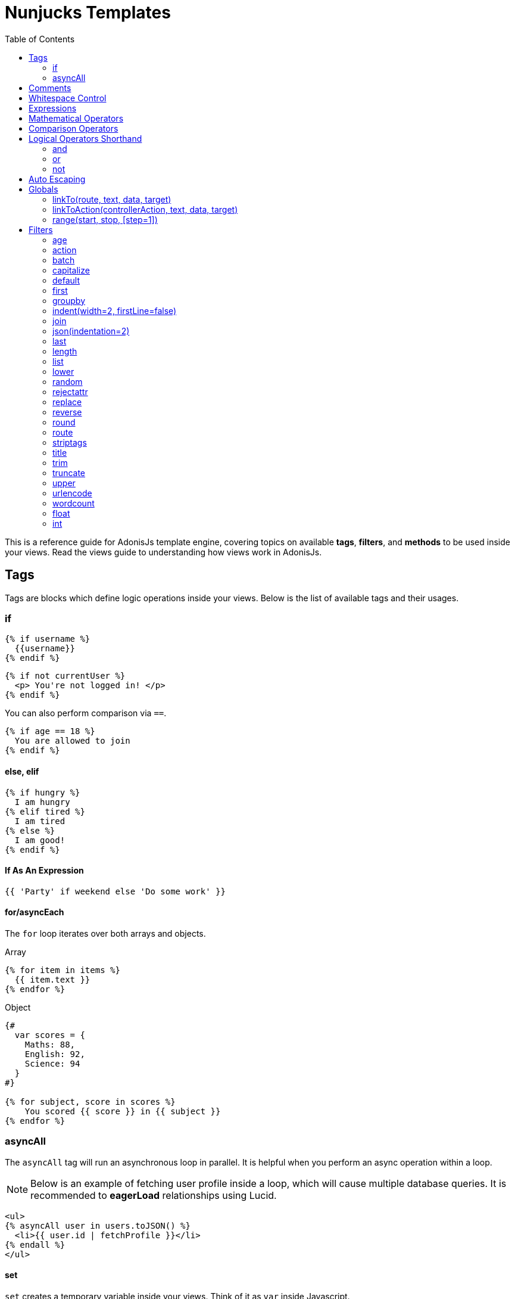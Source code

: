 :toc:
:linkattrs:

= Nunjucks Templates

This is a reference guide for AdonisJs template engine, covering topics on available *tags*, *filters*, and *methods* to be used inside your views. Read the views guide to understanding how views work in AdonisJs.

== Tags
Tags are blocks which define logic operations inside your views. Below is the list of available tags and their usages.

=== if
[source, twig]
----
{% if username %}
  {{username}}
{% endif %}
----

[source, twig]
----
{% if not currentUser %}
  <p> You're not logged in! </p>
{% endif %}
----

You can also perform comparison via `==`.

[source, twig]
----
{% if age == 18 %}
  You are allowed to join
{% endif %}
----

==== else, elif

[source, twig]
----
{% if hungry %}
  I am hungry
{% elif tired %}
  I am tired
{% else %}
  I am good!
{% endif %}
----

==== If As An Expression

[source, twig]
----
{{ 'Party' if weekend else 'Do some work' }}
----

==== for/asyncEach
The `for` loop iterates over both arrays and objects.

.Array
[source, twig]
----
{% for item in items %}
  {{ item.text }}
{% endfor %}
----

.Object
[source, twig]
----
{#
  var scores = {
    Maths: 88,
    English: 92,
    Science: 94
  }
#}

{% for subject, score in scores %}
    You scored {{ score }} in {{ subject }}
{% endfor %}
----

=== asyncAll
The `asyncAll` tag will run an asynchronous loop in parallel. It is helpful when you perform an async operation within a loop.

NOTE: Below is an example of fetching user profile inside a loop, which will cause multiple database queries. It is recommended to *eagerLoad* relationships using Lucid.

[source, twig]
----
<ul>
{% asyncAll user in users.toJSON() %}
  <li>{{ user.id | fetchProfile }}</li>
{% endall %}
</ul>
----

==== set
`set` creates a temporary variable inside your views. Think of it as `var` inside Javascript.

[source, twig]
----
{% set username = "John" %}
{{ username }}
----

Also, you can define multiple keys and their value at once.

[source, twig]
----
{% set x, y, z = 5 %}
----

==== yield
Execute an *ES2015 Generator* or a *Promise* inside your views.

[source, twig]
----
{% yield users = User.all() %}
{{ users | json }}
----

==== raw
When building Front-End agnostic web apps, you are likely going to make use of *VueJs*, *AngularJs* or any similar framework. To stop your views from parsing your front-end templates, you should make use of `raw` tag.

[source, twig]
----
{% raw %}
  <p>{{ message }}</p>
  <input v-model="message">
{% endraw %}
----

==== filter
Instead of using filters with a *pipe (|)* symbol, you can also make use of filters as a tag.

[source, twig]
----
{% filter title %}
  may the force be with you
{% endfilter %}
----

.Output

[source, html]
----
May The Force Be With You
----

==== call/caller
A `call` makes it easier to pass a lot of markup to your macros. A macro can access the passed content as `caller`.

.resources/views/macros/modal.nunjucks
[source, twig]
----
{% macro modal(effect='fade') %}
  <div class="modal {{ effect }}">
    <div class="modal-dialog">
    {{ caller() }}
    </div>
  </div>
{% endmacro %}
----

Now let's use the *modal* macro.

.resources/views/home.nunjucks
[source, twig]
----
{% from 'macros.modal' import modal %}

{% call modal() %}
  <div class="modal-header"></div>
  <div class="modal-body"></div>
  <div class="modal-footer"></div>
{% endcall %}
----

.Output
[source, html]
----
<div class="modal fade">
  <div class="modal-dialog">
    <div class="modal-header"></div>
    <div class="modal-body"></div>
    <div class="modal-footer"></div>
  </div>
</div>
----

== Comments
[source, twig]
----
{# This is a comment #}
----

== Whitespace Control
Template engine will render all the white spaces between your tags. Use the following way if you want to remove all the white between the start and end of the tag.

[source, twig]
----
{% for i in [1,2,3,4,5] -%}
  {{ i }}
{%- endfor %}
----

`-` symbol defines the whitespace control direction. Placing it on *left* will trim the whitespace from the left and setting it to the *right* will have the desired effect.

== Expressions
All given expressions are supported.

Strings::
----
"How are you?", 'How are you?'
----

Numbers::
----
40, 30.123
----

Arrays::
----
[1, 2, "array"]
----

Objects::
----
{username: 'John', age: 28}
----

Boolean::
----
true, false
----

== Mathematical Operators
Below is the list of supported mathematical operators.

* Addition: `+`
* Subtraction: `-`
* Division: `/`
* Division and integer truncation: `//`
* Division remainder: `%`
* Multiplication: `*`
* Power: `**`

.Usage
[source, twig]
----
{{ 10 + 2 }} {# 12 #}
{{ 10 / 2 }} {# 5 #}
{{ 10 % 2 }} {# 0 #}
----

== Comparison Operators
Below is the list of supported comparison operators.

* Equals to `==`
* Not equals to `!=`
* Greater than `>`
* Greater than equals to `>=`
* Less than `<`
* Less than equals to `<=`

.Usage
[source, twig]
----
{% if numUsers < 5 %}...{% endif %}
{% if i == 0 %}...{% endif %}
----

== Logical Operators Shorthand
Below is the list of supported shorthand logical operators.

==== and
[source, twig]
----
{% if isLimit and count > limit %}
  You have crossed the limit of {{ limit }} users.
{% endif %}
----

==== or
[source, twig]
----
{% if isAdmin or hasPermission %}
  Welcome!
{% endif %}
----

==== not
[source, twig]
----
{% if not isAdmin %}
  You are not allowed to access this record.
{% endif %}
----

TIP: Make use of *parentheses* in order to group expressions. `if (x < 5 or y < 5) and foo`

== Auto Escaping
All values are auto escaped inside your views to keep them safe from HTML injection and XSS attacks. However, your application may have requirements of injecting HTML snippets inside your views and in that case you should make use of `safe` filter.

.Without Filter
[source, twig]
----
{% set title = '<h1> Title </h1>' %}
{{ title }}

{# output &lt;h1&gt; Title &lt;/h1&gt; #}
----

.With Filter
[source, twig]
----
{% set title = '<h1> Title </h1>' %}
{{ title | safe }}

{# output <h1> Title </h1> #}
----

== Globals
Here we talk about predefined globals registered by the framework. Check out link:views#_working_with_globals[Working with globals] to know more about defining custom views globals.

==== linkTo(route, text, data, target)
Returns link to a given registered route

.Route
[source, javascript]
----
Route
    .get('/users', 'UserController.index')
    .as('listUsers')
----

.View
[source, twig]
----
{{ linkTo('listUsers', 'View All Users') }}
{{ linkTo('listUsers', 'View All Users', {}, '_blank') }}
----

.Output
[source, html]
----
<a href="/users"> View Profile </a>
<a href="/users" target="_blank"> View Profile </a>
----

==== linkToAction(controllerAction, text, data, target)
Returns link to registered route controller action.

[source, twig]
----
{{ linkToAction('UserController.index', 'View All Users') }}
{{ linkToAction('UserController.index', 'View All Users', {}, '_blank') }}
----

.Output
[source, html]
----
<a href="/users"> View Profile </a>
<a href="/users" target="_blank"> View Profile </a>
----

==== range(start, stop, [step=1])
Loop over a range of values. Think of it as calling a `for` loop.

[source, twig]
----
{% for i in range(0, 5) -%}
  {{ i }},
{%- endfor %}
----

.Output
----
0,1,2,3,4
----

== Filters
Below is the list of all the available filters. Check out link:views#_working_with_filters[Working with filters] to learn more about defining filters.

==== age
[source, twig]
----
{{ age | abs }}
----

==== action
Returns URL for registered controller action.

.Route
[source, javascript]
----
Route.put('/user/:id', 'UserController.update')
----

.View
[source, twig]
----
<form method="POST" action="{{ 'UserController.update' | action({id: 1}) }}">
</form>
----

.Output
[source, html]
----
<form method="POST" action="/user/1"></form>
----

==== batch
Creates multiple chunks of an array. It is helpful when printing HTML grid.

[source, twig]
----
{% for rows in users | batch(3) %}
  <div class='row'>
    {% for user in rows %}
      <div class='col-md-4'></div>
    {% endfor %}
  </div>
{% endfor %}
----

==== capitalize
[source, twig]
----
{{ name | capitalize }}
----

==== default
[source, twig]
----
{{ title | default('Adonis') }}
----

==== first
Returns first item from an array.

[source, twig]
----
{{ ['foo','bar'] | first }}
----

==== groupby
[source, twig]
----
{% set users = [{username:'doe', age:22}, {username:'dim', age:22}, {username:'dock', age:21}] %}
{{ users | groupby('age') | json }}
----

==== indent(width=2, firstLine=false)
Indent each line of string with given spaces.

[source, twig]
----
{{ text | indent(2, true) }}
----

==== join
[source, twig]
----
{{ ['hello', 'world'] | join(' ') }}
----

==== json(indentation=2)
[source, twig]
----
{{ users | json }}
{{ users | json(4) }}
----

==== last
Returns last item from an array.

[source, twig]
----
{{ ['foo','bar'] | last }}
----

==== length
Returns length of the array.

[source, twig]
----
{{ ['foo','bar'] | length }}
----

==== list
Converts an array into a list, think of it as a replacement to `join`, but it also works with strings inside the array.

[source, twig]
----
{{ ['foo','bar'] | list }}
----

==== lower
Converts value to lowercase

[source, twig]
----
{{ "Hello World" | lower }}
{# hello world #}
----

==== random
Returns random item from an array

[source, twig]
----
{{ ['foo', 'bar', 'baz'] | random }}
----

==== rejectattr
Filters an array and remove objects containing defined attributes

[source, twig]
----
{% set users = [{username: 'doe', admin: false}, {username: 'doe', admin: true}] %}
{{ users | rejectattr('admin') | json }}
----

==== replace
Implementation of javascript native `replace` method, the first argument can be a regex.

[source, twig]
----
{{ 'Hello World' | replace('World', 'Everyone') }}
{# Hello Everyone #}
----

==== reverse
[source, twig]
----
{{ 'Hello World' | reverse }}
----

==== round
Round the number to a given precision using defined method

[source, twig]
----
{{ 42.55 | round }}
{# 43.0 #}

{{ 42.55 | round(1, 'floor') }}
{# 42.5 #}
----

==== route
Resolves a registered route.

.Route
[source, javascript]
----
Route
    .put('/profile/:id', 'ProfileController.update')
    .as('updateProfile')
----

[source, twig]
----
<form method="POST" action="{{ 'updateProfile' | route({id: 1}) }}">
</form>
----

==== striptags
Strip *Html*, *XML* tags from a string

[source, twig]
----
{{ '<h2> Hello World </h2>' | striptags }}
{# Hello World #}
----

==== title
[source, twig]
----
{{ "hello world" | title }}
{# Hello World #}
----

==== trim
Trims white space.

[source, twig]
----
{{ " Hello World " | trim }}
{# Hello World #}
----

==== truncate
Returns a truncated copy of the string.

[source, twig]
----
{{ "Grumpy wizards make toxic brew for the evil Queen and Jack." | truncate(30) }}
{# Grumpy wizards make toxic brew... #}
----

==== upper
Makes string uppercase.

[source, twig]
----
{{ 'hello world' | upper }}
----

==== urlencode
Makes value URL friendly (uses UTF-8 encoding).

[source, twig]
----
{{ 'http://foo.com?bar=baz' | urlencode }}
----

==== wordcount
Count words in a string.

[source, twig]
----
{{ 'Grumpy wizards make toxic brew' | wordcount }}
----

==== float
Converts value to a float value.

[source, twig]
----
{{ '1.2' | float }}
----

==== int
Converts value to an integer value.

[source, twig]
----
{{ '1.2' | int }}
----
